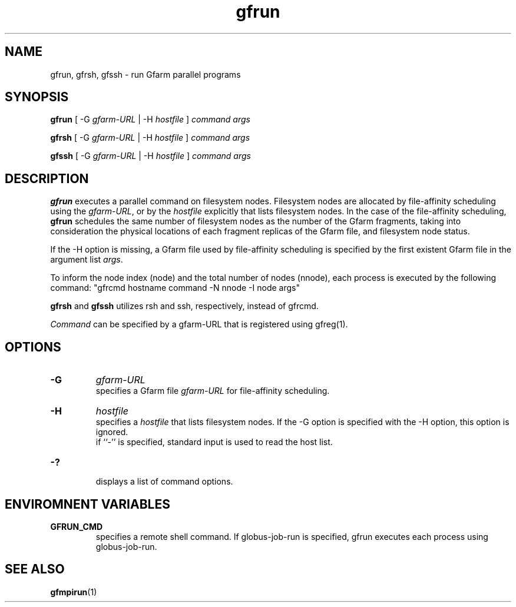 .Id $Id$
.TH gfrun 1 "1 May 2002"
.SH NAME

gfrun, gfrsh, gfssh \- run Gfarm parallel programs

.SH SYNOPSIS

.B gfrun
[ -G
.I gfarm-URL
| -H
.I hostfile
]
.I command
.I args
.br

.B gfrsh
[ -G
.I gfarm-URL
| -H
.I hostfile
]
.I command
.I args
.br

.B gfssh
[ -G
.I gfarm-URL
| -H
.I hostfile
]
.I command
.I args
.br

.SH DESCRIPTION

\fBgfrun\fP executes a parallel command on filesystem nodes.
Filesystem nodes are allocated by file-affinity scheduling using the
\fIgfarm-URL\fP, or by the \fIhostfile\fP explicitly that lists
filesystem nodes.  In the case of the file-affinity scheduling,
\fBgfrun\fP schedules the same number of filesystem nodes as the
number of the Gfarm fragments, taking into consideration the physical
locations of each fragment replicas of the Gfarm file, and filesystem
node status.

If the \-H option is missing, a Gfarm file used by file-affinity
scheduling is specified by the first existent Gfarm file in the
argument list \fIargs\fP.

To inform the node index (node) and the total number of nodes
(nnode), each process is executed by the following command:
"gfrcmd hostname command \-N nnode -I node args"

\fBgfrsh\fP and \fBgfssh\fP utilizes rsh and ssh, respectively,
instead of gfrcmd.

\fICommand\fP can be specified by a gfarm-URL that is registered using
gfreg(1).

.SH OPTIONS

.TP
.B \-G
.I gfarm-URL
.br
specifies a Gfarm file \fIgfarm-URL\fP for file-affinity scheduling.
.TP
.B \-H
.I hostfile
.br
specifies a \fIhostfile\fP that lists filesystem nodes.  If the -G
option is specified with the -H option, this option is ignored.
.br
if ``-'' is specified, standard input is used to read the host list.
.TP
.B \-?
.br
displays a list of command options.

.SH ENVIROMNENT VARIABLES

.TP
.B GFRUN_CMD
.br
specifies a remote shell command.  If globus-job-run is specified,
gfrun executes each process using globus-job-run.

.SH "SEE ALSO"
.BR gfmpirun (1)
